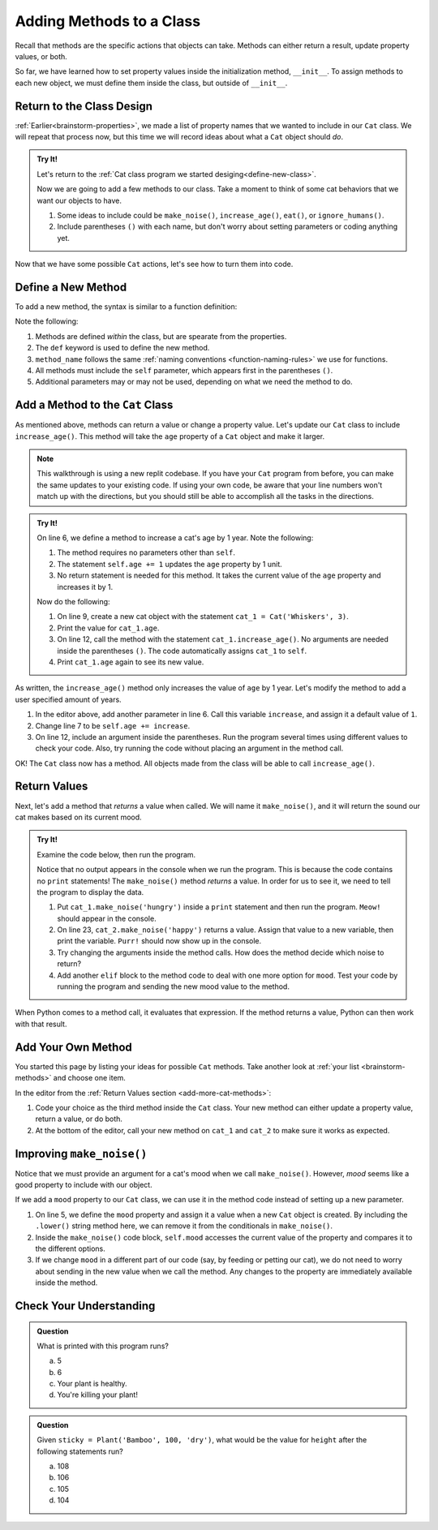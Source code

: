 Adding Methods to a Class
=========================

Recall that methods are the specific actions that objects can take. Methods can
either return a result, update property values, or both.

So far, we have learned how to set property values inside the initialization
method, ``__init__``. To assign methods to each new object, we must define them
inside the class, but outside of ``__init__``.

Return to the Class Design
--------------------------

:ref:`Earlier<brainstorm-properties>`, we made a list of property names that we wanted to include in our
``Cat`` class. We will repeat that process now, but this time we will record
ideas about what a ``Cat`` object should *do*.

.. _brainstorm-methods:

.. admonition:: Try It!

   Let's return to the :ref:`Cat class program we started desiging<define-new-class>`.

   Now we are going to add a few methods to our class.
   Take a moment to think of some cat behaviors that we want our objects to
   have.
   
   #. Some ideas to include could be ``make_noise()``, ``increase_age()``, ``eat()``, or ``ignore_humans()``.
   #. Include parentheses ``()`` with each name, but don't worry about setting
      parameters or coding anything yet.

Now that we have some possible ``Cat`` actions, let's see how to turn them into code.

Define a New Method
-------------------

To add a new method, the syntax is similar to a function definition:

.. sourcecode:: python
   :linenos:

   class ClassName:
      def __init__(self, parameters):
         # Assignment statements...

      def method_name(self, parameters):
         # Function code...

Note the following:

#. Methods are defined *within* the class, but are spearate from the properties.
#. The ``def`` keyword is used to define the new method.
#. ``method_name`` follows the same
   :ref:`naming conventions <function-naming-rules>` we use for functions.
#. All methods must include the ``self`` parameter, which appears first in the
   parentheses ``()``.
#. Additional parameters may or may not be used, depending on what we need the
   method to do.

Add a Method to the ``Cat`` Class
---------------------------------

As mentioned above, methods can return a value or change a property value.
Let's update our ``Cat`` class to include ``increase_age()``. This method will
take the ``age`` property of a ``Cat`` object and make it larger.

.. admonition:: Note

   This walkthrough is using a new replit codebase.  
   If you have your ``Cat`` program from before, you can make the same updates to your existing code.
   If using your own code, be aware that your line numbers won't match up with the directions, 
   but you should still be able to accomplish all the tasks in the directions. 

.. admonition:: Try It!

   On line 6, we define a method to increase a cat's age by 1 year. Note the
   following:

   #. The method requires no parameters other than ``self``.
   #. The statement ``self.age += 1`` updates the ``age`` property by 1 unit.
   #. No return statement is needed for this method. It takes the current value
      of the ``age`` property and increases it by 1.

   .. replit:: python
      :slug: Creating_Classes-02-A
      :linenos:

      class Cat:
         def __init__(self, name, age):
            self.name = name
            self.age = age

         def increase_age(self):
            self.age += 1

   Now do the following:

   #. On line 9, create a new cat object with the statement
      ``cat_1 = Cat('Whiskers', 3)``.
   #. Print the value for ``cat_1.age``.
   #. On line 12, call the method with the statement ``cat_1.increase_age()``.
      No arguments are needed inside the parentheses ``()``. The code
      automatically assigns ``cat_1`` to ``self``.
   #. Print ``cat_1.age`` again to see its new value.

As written, the ``increase_age()`` method only increases the value of ``age``
by 1 year. Let's modify the method to add a user specified amount of years.

#. In the editor above, add another parameter in line 6. Call this variable
   ``increase``, and assign it a default value of ``1``.
#. Change line 7 to be ``self.age += increase``.
#. On line 12, include an argument inside the parentheses. Run the program
   several times using different values to check your code. Also, try running
   the code without placing an argument in the method call.

OK! The ``Cat`` class now has a method. All objects made from the class will be
able to call ``increase_age()``.

Return Values
-------------

Next, let's add a method that *returns* a value when called. We will name it
``make_noise()``, and it will return the sound our cat makes based on its
current mood.

.. TODO:  pick up here -- check replits and condense directions

.. _add-more-cat-methods:

.. admonition:: Try It!

   Examine the code below, then run the program.

   .. replit:: python
      :slug: ClassMethods03
      :linenos:

      class Cat:
         def __init__(self, name, age):
            self.name = name
            self.age = age
         
         def increase_age(self, increase = 1):
            self.age += increase
         
         def make_noise(self, mood):
            if mood.lower() == 'hungry':
               noise = "Meow!"
            elif mood.lower() == 'angry':
               noise = "HISS!"
            else:
               noise = "Purr!"
            
            return noise

      cat_1 = Cat('Garfield', 42)
      cat_2 = Cat('Socks', 5)

      cat_1.make_noise('hungry')
      cat_2.make_noise('happy')

   Notice that no output appears in the console when we run the program. This
   is because the code contains no ``print`` statements! The ``make_noise()``
   method *returns* a value. In order for us to see it, we need to tell the
   program to display the data.

   #. Put ``cat_1.make_noise('hungry')`` inside a ``print`` statement and then
      run the program. ``Meow!`` should appear in the console.
   #. On line 23, ``cat_2.make_noise('happy')`` returns a value. Assign that
      value to a new variable, then print the variable. ``Purr!`` should now
      show up in the console.
   #. Try changing the arguments inside the method calls. How does the method
      decide which noise to return?
   #. Add another ``elif`` block to the method code to deal with one more
      option for ``mood``. Test your code by running the program and sending the
      new mood value to the method.

When Python comes to a method call, it evaluates that expression. If the method
returns a value, Python can then work with that result.

Add Your Own Method
-------------------

You started this page by listing your ideas for possible ``Cat`` methods. Take
another look at :ref:`your list <brainstorm-methods>` and choose one item.

In the editor from the :ref:`Return Values section <add-more-cat-methods>`:

#. Code your choice as the third method inside the ``Cat`` class. Your new
   method can either update a property value, return a value, or do both.
#. At the bottom of the editor, call your new method on ``cat_1`` and ``cat_2``
   to make sure it works as expected.

Improving ``make_noise()``
--------------------------

Notice that we must provide an argument for a cat's mood when we call
``make_noise()``. However, *mood* seems like a good property to include with
our object.

If we add a ``mood`` property to our ``Cat`` class, we can use it in the method
code instead of setting up a new parameter.

.. sourcecode:: python
   :linenos:

   class Cat:
      def __init__(self, name, age, mood):
         self.name = name
         self.age = age
         self.mood = mood.lower()

      def increase_age(self, increase = 1):
         self.age += increase
      
      def make_noise(self):
         if self.mood == 'hungry':
            noise = "Meow!"
         elif self.mood == 'angry':
            noise = "HISS!"
         else:
            noise = "Purr!"
         
         return noise

#. On line 5, we define the ``mood`` property and assign it a value when a new
   ``Cat`` object is created. By including the ``.lower()`` string method here,
   we can remove it from the conditionals in ``make_noise()``. 
#. Inside the ``make_noise()`` code block, ``self.mood`` accesses the current
   value of the property and compares it to the different options.
#. If we change ``mood`` in a different part of our code (say, by feeding or
   petting our cat), we do not need to worry about sending in the new value
   when we call the method. Any changes to the property are immediately
   available inside the method.

Check Your Understanding
------------------------

.. admonition:: Question

   What is printed with this program runs?

   .. sourcecode:: python
      :linenos:

      class Plant:
         def __init__(self, type, height, soil):
            self.type = type
            self.height = height
            self.soil = soil

         def grow(self, watered):
            if watered and self.soil == 'dry':
               self.height = self.height + 2
               self.soil = 'wet'
               return "Your plant is healthy."
            elif watered and self.soil == 'wet':
               return "You're killing your plant!"
            elif self.soil == 'wet':
               self.height = self.height + 1
               self.soil = 'dry'
               return "Water your plant soon."
            else:
               return "You killed your plant."

      fern = Plant('Fern', 5, 'wet')
      fern.grow(True)
      print(fern.height)

   a. 5
   b. 6
   c. Your plant is healthy.
   d. You're killing your plant!

.. Answer = a

.. admonition:: Question

   Given ``sticky = Plant('Bamboo', 100, 'dry')``, what would be the value for
   ``height`` after the following statements run?

   .. sourcecode:: python
      :lineno-start: 22

      sticky.grow(True)
      sticky.grow(False)
      sticky.grow(True)
      sticky.grow(True)

   a. 108
   b. 106
   c. 105
   d. 104

.. Answer = c